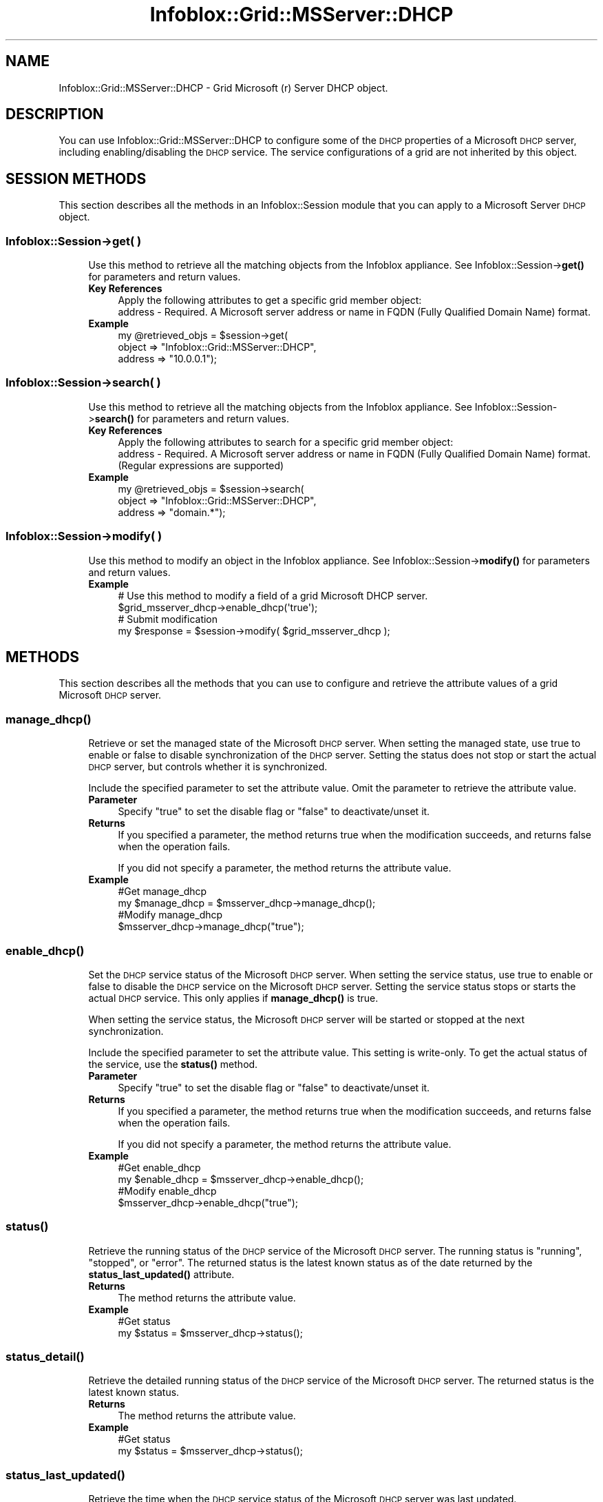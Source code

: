 .\" Automatically generated by Pod::Man 4.14 (Pod::Simple 3.40)
.\"
.\" Standard preamble:
.\" ========================================================================
.de Sp \" Vertical space (when we can't use .PP)
.if t .sp .5v
.if n .sp
..
.de Vb \" Begin verbatim text
.ft CW
.nf
.ne \\$1
..
.de Ve \" End verbatim text
.ft R
.fi
..
.\" Set up some character translations and predefined strings.  \*(-- will
.\" give an unbreakable dash, \*(PI will give pi, \*(L" will give a left
.\" double quote, and \*(R" will give a right double quote.  \*(C+ will
.\" give a nicer C++.  Capital omega is used to do unbreakable dashes and
.\" therefore won't be available.  \*(C` and \*(C' expand to `' in nroff,
.\" nothing in troff, for use with C<>.
.tr \(*W-
.ds C+ C\v'-.1v'\h'-1p'\s-2+\h'-1p'+\s0\v'.1v'\h'-1p'
.ie n \{\
.    ds -- \(*W-
.    ds PI pi
.    if (\n(.H=4u)&(1m=24u) .ds -- \(*W\h'-12u'\(*W\h'-12u'-\" diablo 10 pitch
.    if (\n(.H=4u)&(1m=20u) .ds -- \(*W\h'-12u'\(*W\h'-8u'-\"  diablo 12 pitch
.    ds L" ""
.    ds R" ""
.    ds C` ""
.    ds C' ""
'br\}
.el\{\
.    ds -- \|\(em\|
.    ds PI \(*p
.    ds L" ``
.    ds R" ''
.    ds C`
.    ds C'
'br\}
.\"
.\" Escape single quotes in literal strings from groff's Unicode transform.
.ie \n(.g .ds Aq \(aq
.el       .ds Aq '
.\"
.\" If the F register is >0, we'll generate index entries on stderr for
.\" titles (.TH), headers (.SH), subsections (.SS), items (.Ip), and index
.\" entries marked with X<> in POD.  Of course, you'll have to process the
.\" output yourself in some meaningful fashion.
.\"
.\" Avoid warning from groff about undefined register 'F'.
.de IX
..
.nr rF 0
.if \n(.g .if rF .nr rF 1
.if (\n(rF:(\n(.g==0)) \{\
.    if \nF \{\
.        de IX
.        tm Index:\\$1\t\\n%\t"\\$2"
..
.        if !\nF==2 \{\
.            nr % 0
.            nr F 2
.        \}
.    \}
.\}
.rr rF
.\" ========================================================================
.\"
.IX Title "Infoblox::Grid::MSServer::DHCP 3"
.TH Infoblox::Grid::MSServer::DHCP 3 "2018-06-05" "perl v5.32.0" "User Contributed Perl Documentation"
.\" For nroff, turn off justification.  Always turn off hyphenation; it makes
.\" way too many mistakes in technical documents.
.if n .ad l
.nh
.SH "NAME"
Infoblox::Grid::MSServer::DHCP \- Grid Microsoft (r) Server DHCP object.
.SH "DESCRIPTION"
.IX Header "DESCRIPTION"
You can use Infoblox::Grid::MSServer::DHCP to configure some of the \s-1DHCP\s0 properties of a Microsoft \s-1DHCP\s0 server, including enabling/disabling the \s-1DHCP\s0 service. The service configurations of a grid are not inherited by this object.
.SH "SESSION METHODS"
.IX Header "SESSION METHODS"
This section describes all the methods in an Infoblox::Session module that you can apply to a Microsoft Server \s-1DHCP\s0 object.
.SS "Infoblox::Session\->get( )"
.IX Subsection "Infoblox::Session->get( )"
.RS 4
Use this method to retrieve all the matching objects from the Infoblox appliance. See Infoblox::Session\->\fBget()\fR for parameters and return values.
.IP "\fBKey References\fR" 4
.IX Item "Key References"
.Vb 1
\& Apply the following attributes to get a specific grid member object:
\&
\&  address \- Required. A Microsoft server address or name in FQDN (Fully Qualified Domain Name) format.
.Ve
.IP "\fBExample\fR" 4
.IX Item "Example"
.Vb 3
\& my @retrieved_objs = $session\->get(
\&     object  => "Infoblox::Grid::MSServer::DHCP",
\&     address => "10.0.0.1");
.Ve
.RE
.RS 4
.RE
.SS "Infoblox::Session\->search( )"
.IX Subsection "Infoblox::Session->search( )"
.RS 4
Use this method to retrieve all the matching objects from the Infoblox appliance. See Infoblox::Session\->\fBsearch()\fR for parameters and return values.
.IP "\fBKey References\fR" 4
.IX Item "Key References"
.Vb 1
\& Apply the following attributes to search for a specific grid member object:
\&
\&  address \- Required. A Microsoft server address or name in FQDN (Fully Qualified Domain Name) format. (Regular expressions are supported)
.Ve
.IP "\fBExample\fR" 4
.IX Item "Example"
.Vb 3
\& my @retrieved_objs = $session\->search(
\&     object  => "Infoblox::Grid::MSServer::DHCP",
\&     address => "domain.*");
.Ve
.RE
.RS 4
.RE
.SS "Infoblox::Session\->modify( )"
.IX Subsection "Infoblox::Session->modify( )"
.RS 4
Use this method to modify an object in the Infoblox appliance. See Infoblox::Session\->\fBmodify()\fR for parameters and return values.
.IP "\fBExample\fR" 4
.IX Item "Example"
.Vb 4
\& # Use this method to modify a field of a grid Microsoft DHCP server.
\& $grid_msserver_dhcp\->enable_dhcp(\*(Aqtrue\*(Aq);
\& # Submit modification
\& my $response = $session\->modify( $grid_msserver_dhcp );
.Ve
.RE
.RS 4
.RE
.SH "METHODS"
.IX Header "METHODS"
This section describes all the methods that you can use to configure and retrieve the attribute values of a grid Microsoft \s-1DHCP\s0 server.
.SS "\fBmanage_dhcp()\fP"
.IX Subsection "manage_dhcp()"
.RS 4
Retrieve or set the managed state of the Microsoft \s-1DHCP\s0 server. When setting the managed state, use true to enable or false to disable synchronization of the \s-1DHCP\s0 server. Setting the status does not stop or start the actual \s-1DHCP\s0 server, but controls whether it is synchronized.
.Sp
Include the specified parameter to set the attribute value. Omit the parameter to retrieve the attribute value.
.IP "\fBParameter\fR" 4
.IX Item "Parameter"
Specify \*(L"true\*(R" to set the disable flag or \*(L"false\*(R" to deactivate/unset it.
.IP "\fBReturns\fR" 4
.IX Item "Returns"
If you specified a parameter, the method returns true when the modification succeeds, and returns false when the operation fails.
.Sp
If you did not specify a parameter, the method returns the attribute value.
.IP "\fBExample\fR" 4
.IX Item "Example"
.Vb 4
\&  #Get manage_dhcp
\&  my $manage_dhcp = $msserver_dhcp\->manage_dhcp();
\&  #Modify manage_dhcp
\&  $msserver_dhcp\->manage_dhcp("true");
.Ve
.RE
.RS 4
.RE
.SS "\fBenable_dhcp()\fP"
.IX Subsection "enable_dhcp()"
.RS 4
Set the \s-1DHCP\s0 service status of the Microsoft \s-1DHCP\s0 server. When setting the service status, use true to enable or false to disable the \s-1DHCP\s0 service on the Microsoft \s-1DHCP\s0 server. Setting the service status stops or starts the actual \s-1DHCP\s0 service. This only applies if \fBmanage_dhcp()\fR is true.
.Sp
When setting the service status, the Microsoft \s-1DHCP\s0 server will be started or stopped at the next synchronization.
.Sp
Include the specified parameter to set the attribute value. This setting is write-only. To get the actual status of the service, use the \fBstatus()\fR method.
.IP "\fBParameter\fR" 4
.IX Item "Parameter"
Specify \*(L"true\*(R" to set the disable flag or \*(L"false\*(R" to deactivate/unset it.
.IP "\fBReturns\fR" 4
.IX Item "Returns"
If you specified a parameter, the method returns true when the modification succeeds, and returns false when the operation fails.
.Sp
If you did not specify a parameter, the method returns the attribute value.
.IP "\fBExample\fR" 4
.IX Item "Example"
.Vb 4
\&  #Get enable_dhcp
\&  my $enable_dhcp = $msserver_dhcp\->enable_dhcp();
\&  #Modify enable_dhcp
\&  $msserver_dhcp\->enable_dhcp("true");
.Ve
.RE
.RS 4
.RE
.SS "\fBstatus()\fP"
.IX Subsection "status()"
.RS 4
Retrieve the running status of the \s-1DHCP\s0 service of the Microsoft \s-1DHCP\s0 server. The running status is \*(L"running\*(R", \*(L"stopped\*(R", or \*(L"error\*(R". The returned status is the latest known status as of the date returned by the \fBstatus_last_updated()\fR attribute.
.IP "\fBReturns\fR" 4
.IX Item "Returns"
The method returns the attribute value.
.IP "\fBExample\fR" 4
.IX Item "Example"
.Vb 2
\&  #Get status
\&  my $status = $msserver_dhcp\->status();
.Ve
.RE
.RS 4
.RE
.SS "\fBstatus_detail()\fP"
.IX Subsection "status_detail()"
.RS 4
Retrieve the detailed running status of the \s-1DHCP\s0 service of the Microsoft \s-1DHCP\s0 server. The returned status is the latest known status.
.IP "\fBReturns\fR" 4
.IX Item "Returns"
The method returns the attribute value.
.IP "\fBExample\fR" 4
.IX Item "Example"
.Vb 2
\&  #Get status
\&  my $status = $msserver_dhcp\->status();
.Ve
.RE
.RS 4
.RE
.SS "\fBstatus_last_updated()\fP"
.IX Subsection "status_last_updated()"
.RS 4
Retrieve the time when the \s-1DHCP\s0 service status of the Microsoft \s-1DHCP\s0 server was last updated.
.IP "\fBReturns\fR" 4
.IX Item "Returns"
The method returns the attribute value.
.IP "\fBExample\fR" 4
.IX Item "Example"
.Vb 2
\&  #Get status_last_updated
\&  my $status_last_updated = $msserver_dhcp\->status_last_updated();
.Ve
.RE
.RS 4
.RE
.SS "\fBlast_sync_ts()\fP"
.IX Subsection "last_sync_ts()"
.RS 4
Retrieve the timestamp of the end of the last synchronization attempt related to all \s-1DHCP\s0 data, except leases.
.IP "\fBReturns\fR" 4
.IX Item "Returns"
The method returns the attribute value.
.IP "\fBExample\fR" 4
.IX Item "Example"
.Vb 2
\&  #Get last_sync_ts
\&  my $last_sync_ts = $msserver_dhcp\->last_sync_ts();
.Ve
.RE
.RS 4
.RE
.SS "\fBlast_sync_status()\fP"
.IX Subsection "last_sync_status()"
.RS 4
Retrieve the result of the last synchronization attempt, if last_sync_ts is defined. Valid values are \*(L"Ok\*(R", \*(L"Warning\*(R", or \*(L"Error\*(R".
.IP "\fBReturns\fR" 4
.IX Item "Returns"
The method returns the attribute value.
.IP "\fBExample\fR" 4
.IX Item "Example"
.Vb 2
\&  #Get last_sync_status
\&  my $last_sync_status = $msserver_dhcp\->last_sync_status();
.Ve
.RE
.RS 4
.RE
.SS "\fBlast_sync_detail()\fP"
.IX Subsection "last_sync_detail()"
.RS 4
Retrieve the detailed result of the last synchronization attempt, if last_sync_ts is defined.
.IP "\fBReturns\fR" 4
.IX Item "Returns"
The method returns the attribute value.
.IP "\fBExample\fR" 4
.IX Item "Example"
.Vb 2
\&  #Get last_sync_detail
\&  my $last_sync_detail = $msserver_dhcp\->last_sync_detail();
.Ve
.RE
.RS 4
.RE
.SS "login_name( )"
.IX Subsection "login_name( )"
.RS 4
Use this method to set or retrieve the Microsoft Server \s-1DHCP\s0 login name.
.Sp
Setting this method to a defined value implicitly sets the override_login method to \*(L"true\*(R". Setting the parameter to undefined causes the appliance to use the Grid default and automatically resets the override_login attribute to \*(L"false\*(R".
.Sp
Note that when login_name is set to a defined value and override_dlogin_name is set to \*(L"false\*(R", the last operation takes precedence. Thus the sequence \f(CW$object\fR\->login_name('newuser'); \f(CW$object\fR\->override_login(\*(L"false\*(R"); will set override_login to \*(L"false\*(R", and the sequence \f(CW$object\fR\->override_login(\*(L"false\*(R"); \f(CW$object\fR\->login_name('newuser'); will result in override_login=\*(L"true\*(R".
.Sp
Include the specified parameter to set the attribute value. Omit the parameter to retrieve the attribute value.
.Sp
When setting a value that requires a domain name, prepend the domain information followed by a backslash to the username: \*(L"domain\eusername\*(R".
.IP "\fBParameter\fR" 4
.IX Item "Parameter"
The valid value is a string that contains the login name.
.IP "\fBReturns\fR" 4
.IX Item "Returns"
If you specified a parameter, the method returns true when the modification succeeds, and returns false when the operation fails.
.Sp
If you did not specify a parameter, the method returns the attribute value.
.IP "\fBExample\fR" 4
.IX Item "Example"
.Vb 4
\& #Get login value
\& my $login = $msserver_dhcp\->login_name();
\& #Modify login value
\& $msserver_dhcp\->login_name("newuser");
.Ve
.RE
.RS 4
.RE
.SS "login_password( )"
.IX Subsection "login_password( )"
.RS 4
Use this method to set a password for the Microsoft Server \s-1DHCP.\s0 This field is used only if the login field for this member is defined. This is a write-only attribute.
.Sp
This field cannot be retrieved.
.IP "\fBParameter\fR" 4
.IX Item "Parameter"
The valid value is a string that contains the password.
.IP "\fBReturns\fR" 4
.IX Item "Returns"
If you specified a parameter, the method returns true when the modification succeeds, and returns false when the operation fails.
.IP "\fBExample\fR" 4
.IX Item "Example"
.Vb 2
\& #Set the password
\& $msserver_dhcp\->login_password("iG&ojG97Y");
.Ve
.RE
.RS 4
.RE
.SS "extattrs( )"
.IX Subsection "extattrs( )"
.RS 4
Use this method to retrieve the extensible attributes associated with a Grid Microsoft \s-1DHCP\s0 Server object. This attribute is read-only and cannot be set.
.IP "\fBParameter\fR" 4
.IX Item "Parameter"
None.
.IP "\fBReturns\fR" 4
.IX Item "Returns"
The method returns the attribute value.
.IP "\fBExample\fR" 4
.IX Item "Example"
.Vb 2
\& #Get extattrs
\& my $ref_extattrs = $msserver_dhcp\->extattrs();
.Ve
.RE
.RS 4
.RE
.SS "\fBextensible_attributes()\fP"
.IX Subsection "extensible_attributes()"
.RS 4
Use this method to retrieve the extensible attributes of the associated Grid Microsoft \s-1DHCP\s0 Server object.
.Sp
This method is read-only. Use the Infoblox::Grid::MSServer object to set or modify the extensible attributes of the Grid Microsoft \s-1DHCP\s0 Server object.
.IP "\fBReturns\fR" 4
.IX Item "Returns"
The method returns the attribute value.
.IP "\fBExample\fR" 4
.IX Item "Example"
.Vb 2
\&  #Get extensible_attributes
\&  my $extensible_attributes = $msserver_dhcp\->extensible_attributes();
.Ve
.RE
.RS 4
.RE
.SS "\fBaddress()\fP"
.IX Subsection "address()"
.RS 4
Use this method to retrieve the \s-1IP\s0 address or \s-1FQDN\s0 of the associated Grid Microsoft \s-1DHCP\s0 Server object.
.Sp
This method is read-only. Use the Infoblox::Grid::MSServer object to set or modify the Grid Microsoft \s-1DHCP\s0 Server object address.
.IP "\fBReturns\fR" 4
.IX Item "Returns"
The method returns the attribute value.
.IP "\fBExample\fR" 4
.IX Item "Example"
.Vb 2
\&  #Get address
\&  my $address = $msserver_dhcp\->address();
.Ve
.RE
.RS 4
.RE
.SS "\fBbroadcast_address()\fP"
.IX Subsection "broadcast_address()"
.RS 4
Use this method to set or retrieve the broadcast address of the associated Grid Microsoft \s-1DHCP\s0 Server object.
.Sp
Include the specified parameter to set the attribute value. Omit the parameter to retrieve the attribute value.
.IP "\fBReturns\fR" 4
.IX Item "Returns"
The Microsoft \s-1DHCP\s0 server broadcast address in \s-1IPV4\s0 format.
.IP "\fBExample\fR" 4
.IX Item "Example"
.Vb 4
\&  #Get address
\&  my $address = $msserver_dhcp\->broadcast_address();
\&  #Modify broadcast_address
\&  $msserver_dhcp\->broadcast_address("10.0.0.1");
.Ve
.RE
.RS 4
.RE
.SS "\fBenable_ddns()\fP"
.IX Subsection "enable_ddns()"
.RS 4
Retrieve or set the dynamic \s-1DNS\s0 flag of the Microsoft \s-1DHCP\s0 server.
.Sp
Include the specified parameter to set the attribute value. Omit the parameter to retrieve the attribute value.
.IP "\fBParameter\fR" 4
.IX Item "Parameter"
Specify \*(L"true\*(R" to set the disable flag or \*(L"false\*(R" to deactivate/unset it.
.IP "\fBReturns\fR" 4
.IX Item "Returns"
If you specified a parameter, the method returns true when the modification succeeds, and returns false when the operation fails.
.Sp
If you did not specify a parameter, the method returns the attribute value.
.IP "\fBExample\fR" 4
.IX Item "Example"
.Vb 4
\&  #Get enable_ddns
\&  my $enable_ddns = $msserver_dhcp\->enable_ddns();
\&  #Modify enable_ddns
\&  $msserver_dhcp\->enable_ddns("true");
.Ve
.RE
.RS 4
.RE
.SS "enable_invalid_mac( )"
.IX Subsection "enable_invalid_mac( )"
.RS 4
Use this method to allow invalid \s-1MAC\s0 address synchronization in \s-1DHCP\s0 leases and fixed addresses.
.Sp
Setting this method to a defined value implicitly sets the override_enable_invalid_mac method to \*(L"true\*(R". Setting the parameter to undefined causes the appliance to use the grid default and automatically resets the override_enable_invalid_mac method to \*(L"false\*(R".
.Sp
Note that when enable_invalid_mac is set to a defined value and override_enable_invalid_mac is set to \*(L"false\*(R", the last operation takes precedence. Thus the sequence \f(CW$object\fR\->enable_invalid_mac(\*(L"true\*(R"); \f(CW$object\fR\->override_enable_invalid_mac(\*(L"false\*(R"); will set override_enable_invalid_mac to \*(L"false\*(R", and the sequence \f(CW$object\fR\->override_enable_invalid_mac(\*(L"false\*(R"); \f(CW$object\fR\->enable_invalid_mac(\*(L"true\*(R"); will result in override_enable_invalid_mac=\*(L"true\*(R".
.IP "\fBParameter\fR" 4
.IX Item "Parameter"
Specify \*(L"true\*(R" to allow invalid \s-1MAC\s0 address synchronization or \*(L"false\*(R" to forbid it. Default value is \*(L"false\*(R".
.IP "\fBReturns\fR" 4
.IX Item "Returns"
If you specified a parameter, the method returns true when the modification succeeds, and returns false when the operation fails.
.Sp
If you did not specify a parameter, the method returns the attribute value.
.IP "\fBExample\fR" 4
.IX Item "Example"
.Vb 4
\& #Get enable_invalid_mac value
\& my $enable_invalid_mac = $msserver_dhcp\->enable_invalid_mac();
\& #Modify enable_invalid_mac value
\& $msserver_dhcp\->enable_invalid_mac("true");
.Ve
.RE
.RS 4
.RE
.SS "enable_monitoring( )"
.IX Subsection "enable_monitoring( )"
.RS 4
Use this method to enable or disable the monitoring and control of \s-1DHCP\s0 service.
.Sp
Setting this method to a defined value implicitly sets the override_enable_monitoring method to \*(L"true\*(R". Setting the parameter to undefined causes the appliance to use the grid default and automatically resets the override_enable_monitoring method to \*(L"false\*(R".
.Sp
Note that when enable_monitoring is set to a defined value and override_enable_monitoring is set to \*(L"false\*(R", the last operation takes precedence. Thus the sequence \f(CW$object\fR\->enable_monitoring(\*(L"true\*(R"); \f(CW$object\fR\->override_enable_monitoring(\*(L"false\*(R"); will set override_enable_monitoring to \*(L"false\*(R", and the sequence \f(CW$object\fR\->override_enable_monitoring(\*(L"false\*(R"); \f(CW$object\fR\->enable_monitoring(\*(L"true\*(R"); will result in override_enable_monitoring=\*(L"true\*(R".
.IP "\fBParameter\fR" 4
.IX Item "Parameter"
Specify \*(L"true\*(R" to allow invalid mac address synchronization or \*(L"false\*(R" to forbid it. Default value is \*(L"false\*(R".
.IP "\fBReturns\fR" 4
.IX Item "Returns"
If you specified a parameter, the method returns true when the modification succeeds, and returns false when the operation fails.
.Sp
If you did not specify a parameter, the method returns the attribute value.
.IP "\fBExample\fR" 4
.IX Item "Example"
.Vb 4
\& #Get enable_monitoring value
\& my $enable_monitoring = $msserver_dhcp\->enable_dhcp_monitoring();
\& #Modify enable_monitoring value
\& $msserver_dhcp\->enable_monitoring("true");
.Ve
.RE
.RS 4
.RE
.SS "\fBddns_server_always_updates()\fP"
.IX Subsection "ddns_server_always_updates()"
.RS 4
Retrieve or set the \*(L"Always update \s-1DDNS\*(R"\s0 flag of the Microsoft \s-1DHCP\s0 server. Use \*(L"true\*(R" to always allow dynamic \s-1DNS\s0 updates, or use \*(L"false\*(R" to only update when requested by the client. The default value is \*(L"false\*(R".
.Sp
Include the specified parameter to set the attribute value. Omit the parameter to retrieve the attribute value.
.IP "\fBParameter\fR" 4
.IX Item "Parameter"
Specify \*(L"true\*(R" to set the disable flag or \*(L"false\*(R" to deactivate/unset it.
.IP "\fBReturns\fR" 4
.IX Item "Returns"
If you specified a parameter, the method returns true when the modification succeeds, and returns false when the operation fails.
.Sp
If you did not specify a parameter, the method returns the attribute value.
.IP "\fBExample\fR" 4
.IX Item "Example"
.Vb 4
\&  #Get ddns_server_always_updates
\&  my $ddns_server_always_updates = $msserver_dhcp\->ddns_server_always_updates();
\&  #Modify ddns_server_always_updates
\&  $msserver_dhcp\->ddns_server_always_updates("true");
.Ve
.RE
.RS 4
.RE
.SS "ms_options( )"
.IX Subsection "ms_options( )"
.RS 4
Use this method to set or retrieve the custom \s-1DHCP\s0 options that are associated with the specified Microsoft \s-1DHCP\s0 server.
.Sp
Note: You can set only options that are included in both the Microsoft server and \s-1NIOS\s0 predefined option definitions. Options that are not common to both are read-only and cannot be modified.
.Sp
Include the specified parameter to set the attribute value. Omit the parameter to retrieve the attribute value.
.IP "\fBParameter\fR" 4
.IX Item "Parameter"
The valid value is an array reference that contains defined Infoblox::DHCP::MSOption objects. The default value is empty.
.IP "\fBReturns\fR" 4
.IX Item "Returns"
If you specified a parameter, the method returns true when the modification succeeds, and returns false when the operation fails.
.Sp
If you did not specify a parameter, the method returns the attribute value.
.IP "\fBExample\fR" 4
.IX Item "Example"
.Vb 4
\& #Get options
\& my $ref_options = $msserver_dhcp\->ms_options();
\& #Modify options
\& $msserver_dhcp\->ms_options([$option12]); #$option12 is an Infoblox::DHCP::MSOption object
.Ve
.RE
.RS 4
.RE
.SS "\fBcomment()\fP"
.IX Subsection "comment()"
.RS 4
Use this method to retrieve the comment associated with the Grid Microsoft \s-1DHCP\s0 Server object.
.Sp
This method is read-only. Use the Infoblox::Grid::MSServer object to set or modify the Grid Microsoft \s-1DHCP\s0 Server object comment.
.IP "\fBReturns\fR" 4
.IX Item "Returns"
The method returns the attribute value.
.IP "\fBExample\fR" 4
.IX Item "Example"
.Vb 2
\&  #Get comment
\&  my $comment = $msserver_dhcp\->comment();
.Ve
.RE
.RS 4
.RE
.SS "\fBread_only()\fP"
.IX Subsection "read_only()"
.RS 4
Use this method to retrieve the read_only flag of the associated Grid Microsoft \s-1DHCP\s0 Server object.
.Sp
This method is read-only. Use the Infoblox::Grid::MSServer object to set or modify the Grid Microsoft \s-1DHCP\s0 Server object read_only status.
.IP "\fBReturns\fR" 4
.IX Item "Returns"
The method returns the attribute value.
.IP "\fBExample\fR" 4
.IX Item "Example"
.Vb 2
\&  #Get read_only
\&  my $read_only = $msserver_dhcp\->read_only();
.Ve
.RE
.RS 4
.RE
.SS "\fBname()\fP"
.IX Subsection "name()"
.RS 4
Use this method to retrieve the name of the associated Grid Microsoft \s-1DHCP\s0 Server object.
.Sp
This method is read-only. Use the Infoblox::Grid::MSServer object to set or modify the Grid Microsoft \s-1DHCP\s0 Server object name.
.IP "\fBReturns\fR" 4
.IX Item "Returns"
The method returns the attribute value.
.IP "\fBExample\fR" 4
.IX Item "Example"
.Vb 2
\&  #Get name
\&  my $name = $msserver_dhcp\->name();
.Ve
.RE
.RS 4
.RE
.SS "\fBstatic_hosts()\fP"
.IX Subsection "static_hosts()"
.RS 4
Use this method to retrieve the number of static addresses (fixed addresses and reservations) associated with the Microsoft server.
.IP "\fBReturns\fR" 4
.IX Item "Returns"
The method returns the attribute value.
.IP "\fBExample\fR" 4
.IX Item "Example"
.Vb 2
\&  #Get static_hosts
\&  my $static_hosts = $msserver_dhcp\->static_hosts();
.Ve
.RE
.RS 4
.RE
.SS "supports_failover( )"
.IX Subsection "supports_failover( )"
.RS 4
Use this method to retrieve the flag used to indicate whether \s-1DHCP\s0 supports failover. This is a read-only attribute.
.IP "\fBParameter\fR" 4
.IX Item "Parameter"
None
.IP "\fBReturns\fR" 4
.IX Item "Returns"
The method returns the attribute value.
.IP "\fBExample\fR" 4
.IX Item "Example"
.Vb 2
\& #Get supports_failover value
\& my $supports_failover = msserver_dhcp\->supports_failover();
.Ve
.RE
.RS 4
.RE
.SS "\fBdynamic_hosts()\fP"
.IX Subsection "dynamic_hosts()"
.RS 4
Use this method to retrieve the number of active leases associated with the Microsoft server.
.IP "\fBReturns\fR" 4
.IX Item "Returns"
The method returns the attribute value.
.IP "\fBExample\fR" 4
.IX Item "Example"
.Vb 2
\&  #Get dynamic_hosts
\&  my $dynamic_hosts = $msserver_dhcp\->dynamic_hosts();
.Ve
.RE
.RS 4
.RE
.SS "\fBdhcp_utilization()\fP"
.IX Subsection "dhcp_utilization()"
.RS 4
Use this method to retrieve the \s-1DHCP\s0 utilization status of the Microsoft server. The returned value is between 0 and 1000. 1000 indicates 100% utilization.
.IP "\fBReturns\fR" 4
.IX Item "Returns"
The method returns the attribute value.
.IP "\fBExample\fR" 4
.IX Item "Example"
.Vb 2
\&  #Get dhcp_utilization
\&  my $dhcp_utilization = $msserver_dhcp\->dhcp_utilization();
.Ve
.RE
.RS 4
.RE
.SS "\fBdhcp_utilization_status()\fP"
.IX Subsection "dhcp_utilization_status()"
.RS 4
Use this method to retrieve the \s-1DHCP\s0 utilization status of the Microsoft server. The returned value is 'Low', 'Normal', 'High', or 'Full', and depend on the value of the low\- and high-water mark parameters.
.IP "\fBReturns\fR" 4
.IX Item "Returns"
The method returns the attribute value.
.IP "\fBExample\fR" 4
.IX Item "Example"
.Vb 2
\&  #Get dhcp_utilization_status
\&  my $dhcp_utilization_status = $msserver_dhcp\->dhcp_utilization_status();
.Ve
.RE
.RS 4
.RE
.SS "override_enable_invalid_mac( )"
.IX Subsection "override_enable_invalid_mac( )"
.RS 4
The override_enable_invalid_mac attribute controls whether the enable_invalid_mac method values of the Microsoft Server \s-1DHCP\s0 object are used, instead of the Grid default.
.Sp
The override_enable_invalid_mac attribute can be specified explicitly. It is also set implicitly when enable_invalid_mac is set to a defined value.
.Sp
Include the specified parameter to set the attribute value. Omit the parameter to retrieve the attribute value.
.IP "\fBParameter\fR" 4
.IX Item "Parameter"
Set the parameter to \*(L"true\*(R" to override the grid-level setting for enable_invalid_mac. Set the parameter to \*(L"false\*(R" to inherit the grid-level setting for enable_invalid_mac. The default value is \*(L"false\*(R".
.IP "\fBReturns\fR" 4
.IX Item "Returns"
If you specified a parameter, the method returns true when the modification succeeds, and returns false when the operation fails.
.Sp
If you did not specify a parameter, the method returns the attribute value.
.IP "\fBExample\fR" 4
.IX Item "Example"
.Vb 4
\& #Get override_enable_invalid_mac
\& my $override_enable_invalid_mac = $msserver_dhcp\->override_enable_invalid_mac();
\& #Modify override_enable_invalid_mac
\& $msserver_dhcp\->override_enable_invalid_mac("true");
.Ve
.RE
.RS 4
.RE
.SS "override_enable_monitoring( )"
.IX Subsection "override_enable_monitoring( )"
.RS 4
The override_enable_monitoring attribute controls whether the enable_monitoring method values of the Microsoft Server \s-1DHCP\s0 object are used, instead of the Grid default.
.Sp
The override_enable_monitoring attribute can be specified explicitly. It is also set implicitly when enable_monitoring is set to a defined value.
.Sp
Include the specified parameter to set the attribute value. Omit the parameter to retrieve the attribute value.
.IP "\fBParameter\fR" 4
.IX Item "Parameter"
Set the parameter to \*(L"true\*(R" to override the grid-level setting for enable_monitoring. Set the parameter to \*(L"false\*(R" to inherit the grid-level setting for enable_monitoring. The default value is \*(L"false\*(R".
.IP "\fBReturns\fR" 4
.IX Item "Returns"
If you specified a parameter, the method returns true when the modification succeeds, and returns false when the operation fails.
.Sp
If you did not specify a parameter, the method returns the attribute value.
.IP "\fBExample\fR" 4
.IX Item "Example"
.Vb 4
\& #Get override_enable_monitoring
\& my $override_enable_monitoring = $msserver_dhcp\->override_enable_monitoring();
\& #Modify override_enable_monitoring
\& $msserver_dhcp\->override_enable_monitoring("true");
.Ve
.RE
.RS 4
.RE
.SS "override_login( )"
.IX Subsection "override_login( )"
.RS 4
The override_login attribute controls whether the login_name method values of the Microsoft Server \s-1DHCP\s0 are used, instead of the Grid default.
.Sp
The override_login attribute can be specified explicitly. It is also set implicitly when login_name is set to a defined value.
.Sp
Include the specified parameter to set the attribute value. Omit the parameter to retrieve the attribute value.
.IP "\fBParameter\fR" 4
.IX Item "Parameter"
Set the parameter to \*(L"true\*(R" to override the Grid-level setting for login_name. Set the parameter to \*(L"false\*(R" to inherit the Grid-level setting for login_name. The default value is \*(L"false\*(R".
.IP "\fBReturns\fR" 4
.IX Item "Returns"
If you specified a parameter, the method returns true when the modification succeeds, and returns false when the operation fails.
.Sp
If you did not specify a parameter, the method returns the attribute value.
.IP "\fBExample\fR" 4
.IX Item "Example"
.Vb 4
\& #Get override_login
\& my $override_login = $msserver_dhcp\->override_login();
\& #Modify override_login
\& $msserver_dhcp\->override_login("true");
.Ve
.RE
.RS 4
.RE
.SS "override_synchronization_interval( )"
.IX Subsection "override_synchronization_interval( )"
.RS 4
The override_synchronization_interval attribute controls whether the synchronization_interval method values of the Microsoft Server \s-1DHCP\s0 are used, instead of the Grid default.
.Sp
The override_synchronization_interval attribute can be specified explicitly. It is also set implicitly when synchronization_interval is set to a defined value.
.Sp
Include the specified parameter to set the attribute value. Omit the parameter to retrieve the attribute value.
.IP "\fBParameter\fR" 4
.IX Item "Parameter"
Set the parameter to \*(L"true\*(R" to override the Grid-level setting for synchronization_interval. Set the parameter to \*(L"false\*(R" to inherit the Grid-level setting for synchronization_interval. The default value is \*(L"false\*(R".
.IP "\fBReturns\fR" 4
.IX Item "Returns"
If you specified a parameter, the method returns true when the modification succeeds, and returns false when the operation fails.
.Sp
If you did not specify a parameter, the method returns the attribute value.
.IP "\fBExample\fR" 4
.IX Item "Example"
.Vb 4
\& #Get override_synchronization_interval
\& my $override_synchronization_interval = $msserver_dhcp\->override_synchronization_interval();
\& #Modify override_synchronization_interval
\& $msserver_dhcp\->override_synchronization_interval("true");
.Ve
.RE
.RS 4
.RE
.SS "synchronization_interval( )"
.IX Subsection "synchronization_interval( )"
.RS 4
Use this method to set or retrieve the synchronization interval of the Microsoft Server \s-1DHCP.\s0
.Sp
Setting this method to a defined value implicitly sets the override_synchronization_interval method to \*(L"true\*(R". Setting the parameter to undefined causes the appliance to use the Grid default and automatically resets the override_synchronization_interval attribute to \*(L"false\*(R".
.Sp
Note that when synchronization_interval is set to a defined value and override_dsynchronization_interval is set to \*(L"false\*(R", the last operation takes precedence. Thus the sequence \f(CW$object\fR\->synchronization_interval(10); \f(CW$object\fR\->override_synchronization_interval(\*(L"false\*(R"); will set override_synchronization_interval to \*(L"false\*(R", and the sequence \f(CW$object\fR\->override_synchronization_interval(\*(L"false\*(R"); \f(CW$object\fR\->synchronization_interval(10); will result in override_synchronization_interval=\*(L"true\*(R".
.Sp
Include the specified parameter to set the attribute value. Omit the parameter to retrieve the attribute value.
.IP "\fBParameter\fR" 4
.IX Item "Parameter"
The valid value is an unsigned integer.
.IP "\fBReturns\fR" 4
.IX Item "Returns"
If you specified a parameter, the method returns true when the modification succeeds, and returns false when the operation fails.
.Sp
If you did not specify a parameter, the method returns the attribute value.
.IP "\fBExample\fR" 4
.IX Item "Example"
.Vb 4
\& #Get synchronization_interval value
\& my $synchronization_interval = $msserver_dhcp\->synchronization_interval();
\& #Modify synchronization_interval value
\& $msserver_dhcp\->synchronization_interval(10);
.Ve
.RE
.RS 4
.RE
.SH "AUTHOR"
.IX Header "AUTHOR"
Infoblox Inc. <http://www.infoblox.com/>
.SH "SEE ALSO"
.IX Header "SEE ALSO"
Infoblox::Grid::MSServer, Infoblox::DHCP::MSOption
.SH "COPYRIGHT"
.IX Header "COPYRIGHT"
Copyright (c) 2017 Infoblox Inc.
